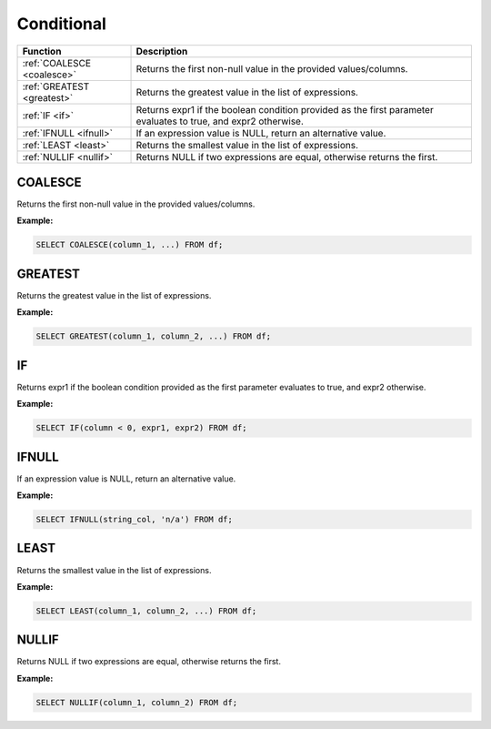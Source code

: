 Conditional
===========

.. list-table::
   :header-rows: 1
   :widths: 20 60

   * - Function
     - Description
   * - :ref:`COALESCE <coalesce>`
     - Returns the first non-null value in the provided values/columns.
   * - :ref:`GREATEST <greatest>`
     - Returns the greatest value in the list of expressions.
   * - :ref:`IF <if>`
     - Returns expr1 if the boolean condition provided as the first parameter evaluates to true, and expr2 otherwise.
   * - :ref:`IFNULL <ifnull>`
     - If an expression value is NULL, return an alternative value.
   * - :ref:`LEAST <least>`
     - Returns the smallest value in the list of expressions.
   * - :ref:`NULLIF <nullif>`
     - Returns NULL if two expressions are equal, otherwise returns the first.

.. _coalesce:

COALESCE
--------
Returns the first non-null value in the provided values/columns.

**Example:**

.. code-block:: sql

    SELECT COALESCE(column_1, ...) FROM df;

.. _greatest:

GREATEST
--------
Returns the greatest value in the list of expressions.

**Example:**

.. code-block:: sql

    SELECT GREATEST(column_1, column_2, ...) FROM df;

.. _if:

IF
--
Returns expr1 if the boolean condition provided as the first parameter evaluates to true, and expr2 otherwise.

**Example:**

.. code-block:: sql

    SELECT IF(column < 0, expr1, expr2) FROM df;

.. _ifnull:

IFNULL
------
If an expression value is NULL, return an alternative value.

**Example:**

.. code-block:: sql

    SELECT IFNULL(string_col, 'n/a') FROM df;

.. _least:

LEAST
-----
Returns the smallest value in the list of expressions.

**Example:**

.. code-block:: sql

    SELECT LEAST(column_1, column_2, ...) FROM df;

.. _nullif:

NULLIF
------
Returns NULL if two expressions are equal, otherwise returns the first.

**Example:**

.. code-block:: sql

    SELECT NULLIF(column_1, column_2) FROM df;
